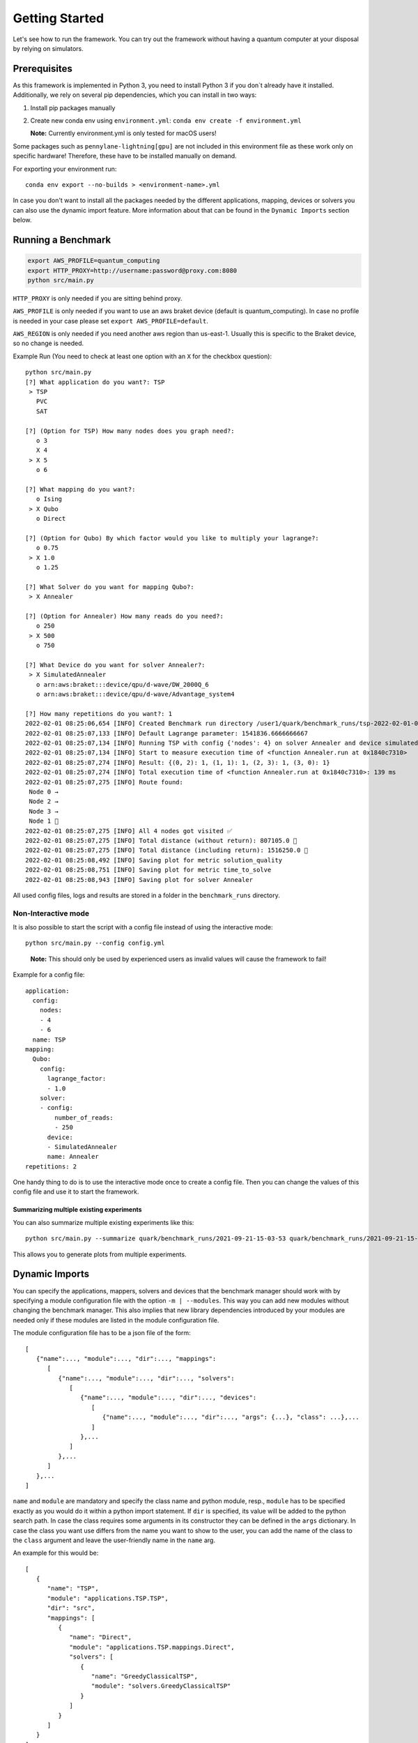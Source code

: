 Getting Started
================

Let's see how to run the framework. You can try out the framework without having a quantum computer at your disposal by
relying on simulators.

Prerequisites
~~~~~~~~~~~~~

As this framework is implemented in Python 3, you need to install Python 3 if you don`t already have it installed.
Additionally, we rely on several pip dependencies, which you can install in two ways:

1. Install pip packages manually

2. Create new conda env using ``environment.yml``: ``conda env create -f environment.yml``

   **Note:** Currently environment.yml is only tested for macOS users!

Some packages such as ``pennylane-lightning[gpu]`` are not included in this environment file as these work only on specific
hardware! Therefore, these have to be installed manually on demand.

For exporting your environment run:

::

   conda env export --no-builds > <environment-name>.yml

In case you don't want to install all the packages needed by the different applications, mapping, devices or solvers you
can also use the dynamic import feature. More information about that can be found in the ``Dynamic Imports``  section below.

Running a Benchmark
~~~~~~~~~~~~~~~~~~~~

.. code:: bash

   export AWS_PROFILE=quantum_computing
   export HTTP_PROXY=http://username:password@proxy.com:8080
   python src/main.py

``HTTP_PROXY`` is only needed if you are sitting behind proxy.

``AWS_PROFILE`` is only needed if you want to use an aws braket device
(default is quantum_computing). In case no profile is needed in your
case please set ``export AWS_PROFILE=default``.

``AWS_REGION`` is only needed if you need another aws region than
us-east-1. Usually this is specific to the Braket device, so no change
is needed.

Example Run (You need to check at least one option with an ``X`` for the checkbox question):

::

   python src/main.py
   [?] What application do you want?: TSP
    > TSP
      PVC
      SAT

   [?] (Option for TSP) How many nodes does you graph need?:
      o 3
      X 4
    > X 5
      o 6

   [?] What mapping do you want?:
      o Ising
    > X Qubo
      o Direct

   [?] (Option for Qubo) By which factor would you like to multiply your lagrange?:
      o 0.75
    > X 1.0
      o 1.25

   [?] What Solver do you want for mapping Qubo?:
    > X Annealer

   [?] (Option for Annealer) How many reads do you need?:
      o 250
    > X 500
      o 750

   [?] What Device do you want for solver Annealer?:
    > X SimulatedAnnealer
      o arn:aws:braket:::device/qpu/d-wave/DW_2000Q_6
      o arn:aws:braket:::device/qpu/d-wave/Advantage_system4

   [?] How many repetitions do you want?: 1
   2022-02-01 08:25:06,654 [INFO] Created Benchmark run directory /user1/quark/benchmark_runs/tsp-2022-02-01-08-25-06
   2022-02-01 08:25:07,133 [INFO] Default Lagrange parameter: 1541836.6666666667
   2022-02-01 08:25:07,134 [INFO] Running TSP with config {'nodes': 4} on solver Annealer and device simulatedannealer (Repetition 1/1)
   2022-02-01 08:25:07,134 [INFO] Start to measure execution time of <function Annealer.run at 0x1840c7310>
   2022-02-01 08:25:07,274 [INFO] Result: {(0, 2): 1, (1, 1): 1, (2, 3): 1, (3, 0): 1}
   2022-02-01 08:25:07,274 [INFO] Total execution time of <function Annealer.run at 0x1840c7310>: 139 ms
   2022-02-01 08:25:07,275 [INFO] Route found:
    Node 0 →
    Node 2 →
    Node 3 →
    Node 1 🏁
   2022-02-01 08:25:07,275 [INFO] All 4 nodes got visited ✅
   2022-02-01 08:25:07,275 [INFO] Total distance (without return): 807105.0 📏
   2022-02-01 08:25:07,275 [INFO] Total distance (including return): 1516250.0 📏
   2022-02-01 08:25:08,492 [INFO] Saving plot for metric solution_quality
   2022-02-01 08:25:08,751 [INFO] Saving plot for metric time_to_solve
   2022-02-01 08:25:08,943 [INFO] Saving plot for solver Annealer

All used config files, logs and results are stored in a folder in the
``benchmark_runs`` directory.

Non-Interactive mode
^^^^^^^^^^^^^^^^^^^^

It is also possible to start the script with a config file instead of
using the interactive mode:

::

    python src/main.py --config config.yml

..

   **Note:** This should only be used by experienced users as invalid values will cause the framework to fail!


Example for a config file:

::

    application:
      config:
        nodes:
        - 4
        - 6
      name: TSP
    mapping:
      Qubo:
        config:
          lagrange_factor:
          - 1.0
        solver:
        - config:
            number_of_reads:
            - 250
          device:
          - SimulatedAnnealer
          name: Annealer
    repetitions: 2

One handy thing to do is to use the interactive mode once to create a config file.
Then you can change the values of this config file and use it to start the framework.

Summarizing multiple existing experiments
'''''''''''''''''''''''''''''''''''''''''

You can also summarize multiple existing experiments like this:

::

   python src/main.py --summarize quark/benchmark_runs/2021-09-21-15-03-53 quark/benchmark_runs/2021-09-21-15-23-01

This allows you to generate plots from multiple experiments.


Dynamic Imports
~~~~~~~~~~~~~~~

You can specify the applications, mappers, solvers and devices that the benchmark manager should work with by
specifying a module configuration file with the option ``-m | --modules``. This way you can add new modules without
changing the benchmark manager. This also implies that new library dependencies introduced by your modules are
needed only if these modules are listed in the module configuration file.

The module configuration file has to be a json file of the form:
::

    [
       {"name":..., "module":..., "dir":..., "mappings":
          [
             {"name":..., "module":..., "dir":..., "solvers":
                [
                   {"name":..., "module":..., "dir":..., "devices":
                      [
                         {"name":..., "module":..., "dir":..., "args": {...}, "class": ...},...
                      ]
                   },...
                ]
             },...
          ]
       },...
    ]

``name`` and ``module`` are mandatory and specify the class name and python module, resp.,
``module`` has to be specified exactly as you would do it within a python import statement. If ``dir`` is specified, its
value will be added to the python search path.
In case the class requires some arguments in its constructor they can be defined in the ``args`` dictionary.
In case the class you want use differs from the name you want to show to the user, you can add the name of the class to
the ``class`` argument and leave the user-friendly name in the ``name`` arg.

An example for this would be:
::

    [
       {
          "name": "TSP",
          "module": "applications.TSP.TSP",
          "dir": "src",
          "mappings": [
             {
                "name": "Direct",
                "module": "applications.TSP.mappings.Direct",
                "solvers": [
                   {
                      "name": "GreedyClassicalTSP",
                      "module": "solvers.GreedyClassicalTSP"
                   }
                ]
             }
          ]
       }
    ]

You can save this in a JSON file and then call the framework like:

::

    python src/main.py --modules tsp_example.json

Exploring a problem in Jupyter Notebook
~~~~~~~~~~~~~~~~~~~~~~~~~~~~~~~~~~~~~~~

You can also use a jupyter notebook to generate an application instance and create a concrete problem to work on.
Especially while implementing a new mapping or solver, this can be very useful!
